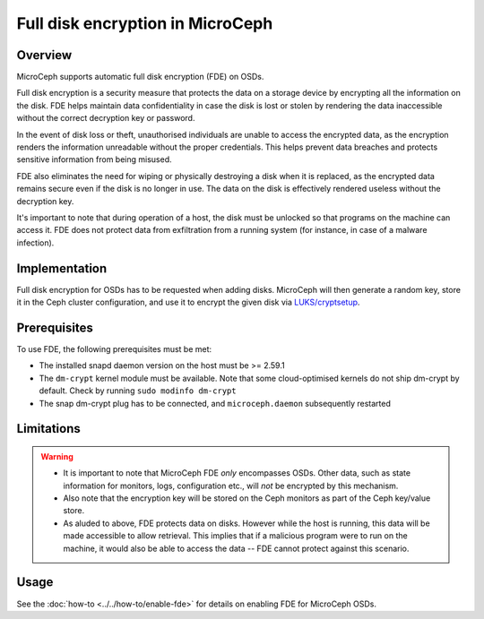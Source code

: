 =================================
Full disk encryption in MicroCeph
=================================

Overview
--------

MicroCeph supports automatic full disk encryption (FDE) on OSDs.

Full disk encryption is a security measure that protects the data on a
storage device by encrypting all the information on the disk. FDE
helps maintain data confidentiality in case the disk is lost or stolen
by rendering the data inaccessible without the correct decryption key
or password.

In the event of disk loss or theft, unauthorised individuals are
unable to access the encrypted data, as the encryption renders the
information unreadable without the proper credentials. This helps
prevent data breaches and protects sensitive information from being
misused.

FDE also eliminates the need for wiping or physically destroying a
disk when it is replaced, as the encrypted data remains secure even if
the disk is no longer in use. The data on the disk is effectively
rendered useless without the decryption key.

It's important to note that during operation of a host, the disk must
be unlocked so that programs on the machine can access it. FDE does
not protect data from exfiltration from a running system (for
instance, in case of a malware infection).


Implementation
--------------

Full disk encryption for OSDs has to be requested when adding disks.
MicroCeph will then generate a random key, store it in the Ceph
cluster configuration, and use it to encrypt the given disk via
`LUKS/cryptsetup
<https://gitlab.com/cryptsetup/cryptsetup/-/wikis/home>`_.


Prerequisites
-------------

To use FDE, the following prerequisites must be met:

- The installed snapd daemon version on the host must be >= 2.59.1
- The ``dm-crypt`` kernel module must be available. Note that some cloud-optimised kernels do not ship dm-crypt by default. Check by running ``sudo modinfo dm-crypt``
- The snap dm-crypt plug has to be connected, and ``microceph.daemon`` subsequently restarted


Limitations
-----------

.. warning::
  - It is important to note that MicroCeph FDE *only* encompasses OSDs. Other data, such as state information for monitors, logs, configuration etc., will *not* be encrypted by this mechanism.
  - Also note that the encryption key will be stored on the Ceph monitors as part of the Ceph key/value store.
  - As aluded to above, FDE protects data on disks. However while the host is running, this data will be made accessible to allow retrieval. This implies that if a malicious program were to run on the machine, it would also be able to access the data -- FDE cannot protect against this scenario.

Usage
-----

See the :doc:`how-to <../../how-to/enable-fde>` for details on enabling FDE for MicroCeph OSDs.








